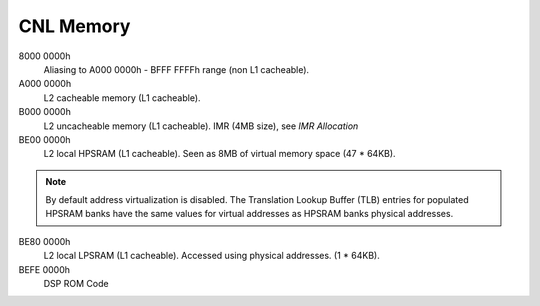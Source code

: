 .. _cnl-memory:

CNL Memory
##########

8000 0000h
   Aliasing to A000 0000h - BFFF FFFFh range (non L1 cacheable).

A000 0000h
   L2 cacheable memory (L1 cacheable).

B000 0000h
   L2 uncacheable memory (L1 cacheable).
   IMR (4MB size), see *IMR Allocation*

BE00 0000h
   L2 local HPSRAM (L1 cacheable).
   Seen as 8MB of virtual memory space (47 * 64KB).

.. note:: By default address virtualization is disabled. The Translation Lookup
          Buffer (TLB) entries for populated HPSRAM banks have the same values
          for virtual addresses as HPSRAM banks physical addresses.

BE80 0000h
   L2 local LPSRAM (L1 cacheable).
   Accessed using physical addresses. (1 * 64KB).

BEFE 0000h
   DSP ROM Code

   .. graphviz:: images/cnl-memory.dot
      :caption: CNL Memory Map
